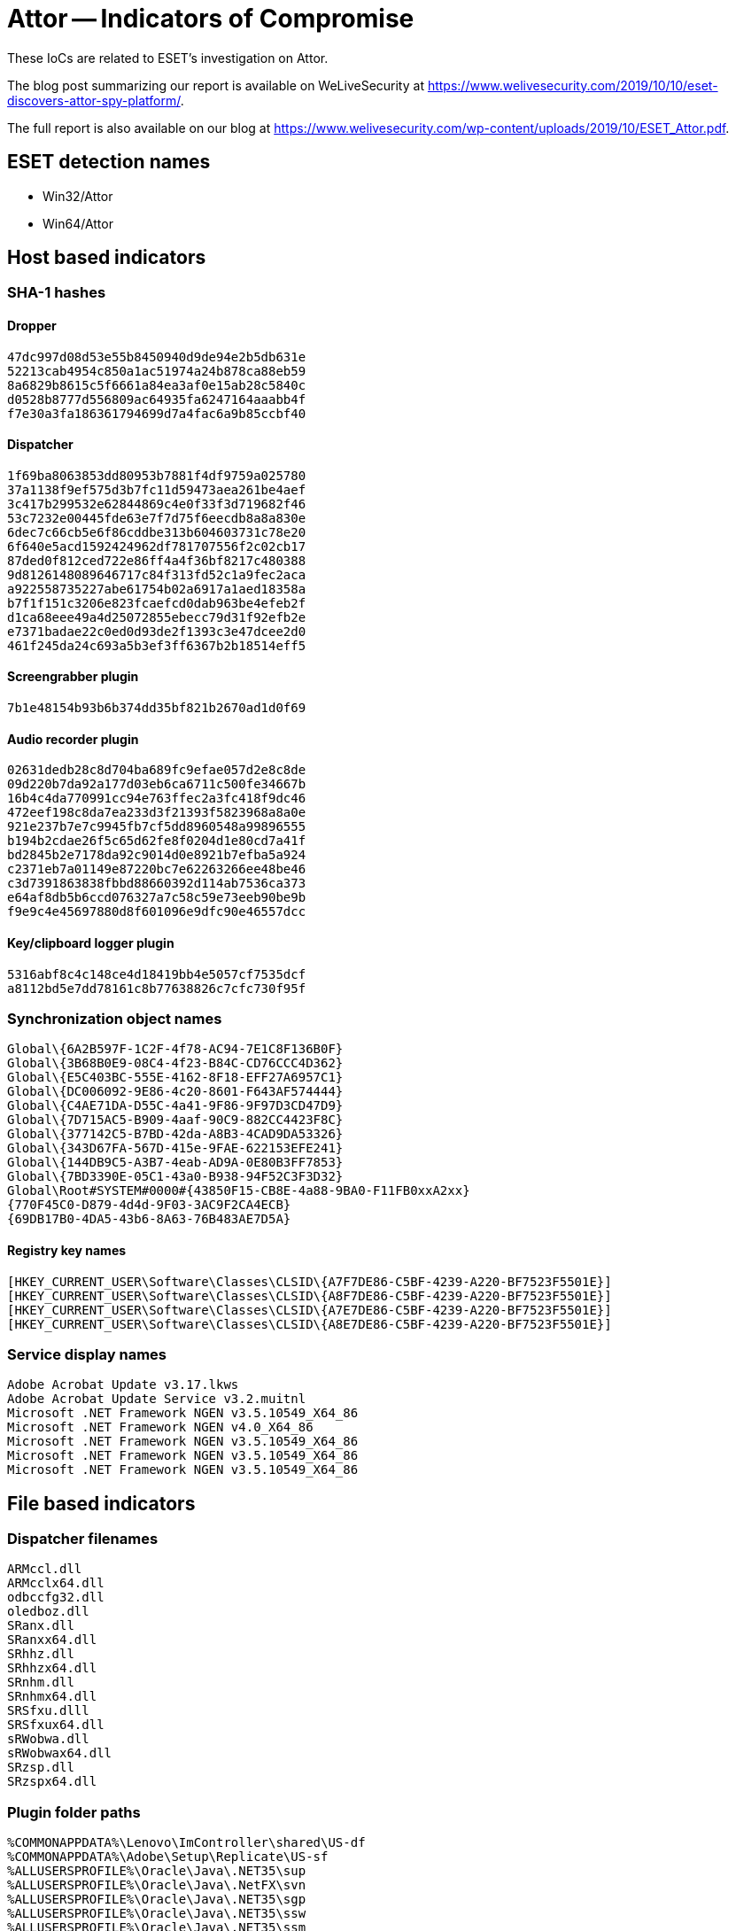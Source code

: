 = Attor -- Indicators of Compromise

These IoCs are related to ESET’s investigation on Attor.

The blog post summarizing our report is available on WeLiveSecurity at
https://www.welivesecurity.com/2019/10/10/eset-discovers-attor-spy-platform/.

The full report is also available on our blog at
https://www.welivesecurity.com/wp-content/uploads/2019/10/ESET_Attor.pdf.

== ESET detection names

- Win32/Attor
- Win64/Attor

== Host based indicators

=== SHA-1 hashes

==== Dropper
----
47dc997d08d53e55b8450940d9de94e2b5db631e
52213cab4954c850a1ac51974a24b878ca88eb59
8a6829b8615c5f6661a84ea3af0e15ab28c5840c
d0528b8777d556809ac64935fa6247164aaabb4f
f7e30a3fa186361794699d7a4fac6a9b85ccbf40
----

==== Dispatcher
----
1f69ba8063853dd80953b7881f4df9759a025780
37a1138f9ef575d3b7fc11d59473aea261be4aef
3c417b299532e62844869c4e0f33f3d719682f46
53c7232e00445fde63e7f7d75f6eecdb8a8a830e
6dec7c66cb5e6f86cddbe313b604603731c78e20
6f640e5acd1592424962df781707556f2c02cb17
87ded0f812ced722e86ff4a4f36bf8217c480388
9d8126148089646717c84f313fd52c1a9fec2aca
a922558735227abe61754b02a6917a1aed18358a
b7f1f151c3206e823fcaefcd0dab963be4efeb2f
d1ca68eee49a4d25072855ebecc79d31f92efb2e
e7371badae22c0ed0d93de2f1393c3e47dcee2d0
461f245da24c693a5b3ef3ff6367b2b18514eff5
----

==== Screengrabber plugin
----
7b1e48154b93b6b374dd35bf821b2670ad1d0f69
----

==== Audio recorder plugin
----
02631dedb28c8d704ba689fc9efae057d2e8c8de
09d220b7da92a177d03eb6ca6711c500fe34667b
16b4c4da770991cc94e763ffec2a3fc418f9dc46
472eef198c8da7ea233d3f21393f5823968a8a0e
921e237b7e7c9945fb7cf5dd8960548a99896555
b194b2cdae26f5c65d62fe8f0204d1e80cd7a41f
bd2845b2e7178da92c9014d0e8921b7efba5a924
c2371eb7a01149e87220bc7e62263266ee48be46
c3d7391863838fbbd88660392d114ab7536ca373
e64af8db5b6ccd076327a7c58c59e73eeb90be9b
f9e9c4e45697880d8f601096e9dfc90e46557dcc
----

==== Key/clipboard logger plugin
----
5316abf8c4c148ce4d18419bb4e5057cf7535dcf
a8112bd5e7dd78161c8b77638826c7cfc730f95f
----

=== Synchronization object names

----
Global\{6A2B597F-1C2F-4f78-AC94-7E1C8F136B0F}
Global\{3B68B0E9-08C4-4f23-B84C-CD76CCC4D362}
Global\{E5C403BC-555E-4162-8F18-EFF27A6957C1}
Global\{DC006092-9E86-4c20-8601-F643AF574444}
Global\{C4AE71DA-D55C-4a41-9F86-9F97D3CD47D9}
Global\{7D715AC5-B909-4aaf-90C9-882CC4423F8C}
Global\{377142C5-B7BD-42da-A8B3-4CAD9DA53326}
Global\{343D67FA-567D-415e-9FAE-622153EFE241}
Global\{144DB9C5-A3B7-4eab-AD9A-0E80B3FF7853}
Global\{7BD3390E-05C1-43a0-B938-94F52C3F3D32}
Global\Root#SYSTEM#0000#{43850F15-CB8E-4a88-9BA0-F11FB0xxA2xx}
{770F45C0-D879-4d4d-9F03-3AC9F2CA4ECB}
{69DB17B0-4DA5-43b6-8A63-76B483AE7D5A}
----

==== Registry key names

----
[HKEY_CURRENT_USER\Software\Classes\CLSID\{A7F7DE86-C5BF-4239-A220-BF7523F5501E}]
[HKEY_CURRENT_USER\Software\Classes\CLSID\{A8F7DE86-C5BF-4239-A220-BF7523F5501E}]
[HKEY_CURRENT_USER\Software\Classes\CLSID\{A7E7DE86-C5BF-4239-A220-BF7523F5501E}]
[HKEY_CURRENT_USER\Software\Classes\CLSID\{A8E7DE86-C5BF-4239-A220-BF7523F5501E}]
----

=== Service display names

----
Adobe Acrobat Update v3.17.lkws
Adobe Acrobat Update Service v3.2.muitnl
Microsoft .NET Framework NGEN v3.5.10549_X64_86
Microsoft .NET Framework NGEN v4.0_X64_86
Microsoft .NET Framework NGEN v3.5.10549_X64_86
Microsoft .NET Framework NGEN v3.5.10549_X64_86
Microsoft .NET Framework NGEN v3.5.10549_X64_86
----

== File based indicators

=== Dispatcher filenames
----
ARMccl.dll
ARMcclx64.dll
odbccfg32.dll
oledboz.dll
SRanx.dll
SRanxx64.dll
SRhhz.dll
SRhhzx64.dll
SRnhm.dll
SRnhmx64.dll
SRSfxu.dlll
SRSfxux64.dll
sRWobwa.dll
sRWobwax64.dll
SRzsp.dll
SRzspx64.dll
----

=== Plugin folder paths
----
%COMMONAPPDATA%\Lenovo\ImController\shared\US-df
%COMMONAPPDATA%\Adobe\Setup\Replicate\US-sf
%ALLUSERSPROFILE%\Oracle\Java\.NET35\sup
%ALLUSERSPROFILE%\Oracle\Java\.NetFX\svn
%ALLUSERSPROFILE%\Oracle\Java\.NET35\sgp
%ALLUSERSPROFILE%\Oracle\Java\.NET35\ssw
%ALLUSERSPROFILE%\Oracle\Java\.NET35\ssm
%ALLUSERSPROFILE%\Sun\Java\Java Update\Caches\s3x
----

=== Upload folder paths
----
%COMMONAPPDATA%\Lenovo\ImController\shared\US-vv
%COMMONAPPDATA%\Adobe\Setup\Replicate\US-nh
%ALLUSERSPROFILE%\Oracle\Java\.NET35\dmx
%ALLUSERSPROFILE%\Oracle\Java\.NetFX\dtr
%ALLUSERSPROFILE%\Oracle\Java\.NET35\dnf
%ALLUSERSPROFILE%\Oracle\Java\.NET35\dtl
%ALLUSERSPROFILE%\Oracle\Java\.NET35\deu
%ALLUSERSPROFILE%\Sun\Java\Java Update\Caches\d5l 
----

=== Update folder paths
----
%COMMONAPPDATA%\Lenovo\ImController\shared\US-fu
%COMMONAPPDATA%\Adobe\Setup\Replicate\US-zn
%ALLUSERSPROFILE%\Oracle\Java\.NET35\vhb
%ALLUSERSPROFILE%\Oracle\Java\.NetFX\vau
%ALLUSERSPROFILE%\Oracle\Java\.NET35\vtt
%ALLUSERSPROFILE%\Oracle\Java\.NET35\vzu
%ALLUSERSPROFILE%\Oracle\Java\.NET35\vwq
%ALLUSERSPROFILE%\Sun\Java\Java Update\Caches\v1e
----

=== Resource folder paths
----
%COMMONAPPDATA%\Lenovo\ImController\shared\US-ba
%COMMONAPPDATA%\Adobe\Setup\Replicate\US-pq
%ALLUSERSPROFILE%\Oracle\Java\.NET35\knz
%ALLUSERSPROFILE%\Oracle\Java\.NetFX\kcw
%ALLUSERSPROFILE%\Oracle\Java\.NET35\kya
%ALLUSERSPROFILE%\Oracle\Java\.NET35\kub
%ALLUSERSPROFILE%\Oracle\Java\.NET35\kmm
%ALLUSERSPROFILE%\Sun\Java\Java Update\Caches\k7f
----

== Cryptographic keys

=== XOR cipher keys
----
CE2064368387DE357A3752F5
9EF725BA7881049E72F7A92C924403B0
9E772541AB8C93301F50D1CC942A1954720B8CDA
34695948760973CC78077E64576B934344E2525072DB71897F848EF3B823BCDF
53427F93B3716DB92511666C379758B5473790FFBB29811C4E8C9607B7CF385F
7C7B55DBA50A286B71F86EA5691580287FF0A8C5407D656540EAB3FC96582215
88EA7F35861891EF7AE62BA541545939B92E85BC24FD59E3B1C2991F99A14E9C
AB783BBF82C9320F376A3D45B3CD402EA2D3AFFE648BBBBA5E9B724520A3627E
AEB1A7C9BF3F61777B8B820C74ED6C62A838A2D5A0B56A2195552CA7713D40FE
BEB05E4C303A65902E57A2C570465BD3993E5BCBB295BCF06AD167997A175247
----

=== RSA public keys
----
-----BEGIN PUBLIC KEY-----
MIIBIjANBgkqhkiG9w0BAQEFAAOCAQ8AMIIBCgKCAQEAowPQz4fof3j6eFMysdwU
s9fXAiij6dRC4yYFm32OSKaYGFSEJLoln+prl7Dx5YCI7MTYa1aAQtTkWpSTTgsl
tF174pGFl7+ycxbCILAOZiHeCoEmk0463WJaLaNq27nQYSo4tCmdHy8DOH/ZYPwH
cNM/8TsHFJjYsagVgrZXGdjdT78nxDDAORy5ey2Fb6tovVdT5oFGn3fJLcpyRzQK
0QL4/GeLis53IC8tlflGjnChT2R5rbecKk1d4b+AkhawwmOgsCsZJtgh+MpSyVAH
KMqk5F30u7QjsxP50mw4hzDyEPTFgNvtlekQuyYeutU8/45p933tD08jJviqqOpi
8wIDAQAB
-----END PUBLIC KEY-----

-----BEGIN PUBLIC KEY-----
MIIBIjANBgkqhkiG9w0BAQEFAAOCAQ8AMIIBCgKCAQEAq+wyxqkGYGSrU6wbMz5y
I2FfwmsFM8MbhU/73LSo/U0TYcecX7CGtT+yi+aG0Bddox4GKFebPYHqnOr0fVaB
FxfjyDx359qgrtfbeGH4qUlVCheHWt890urb8m5SntqGN3m1PniK5u7Vvg8vvihw
20Z/FXUPjzvf99w45FeBSSj/FoOp7wHGA+HLArbpfRHHadj6MaxrCGqCXJZHFLYy
6j3Y0LFtRkw6dOGAfgSM4w10NLbzR1O37zUZ4kkJ1itnNDBzfDJlx4IbZo82ale+
fFiHYywxwIlLpbPzqcKHCwpx6rrz6t/Twp7FGNldRxV4AjlGxLyevQnMeCAnKgjg
WwIDAQAB
-----END PUBLIC KEY-----

-----BEGIN PUBLIC KEY-----
MIIBIjANBgkqhkiG9w0BAQEFAAOCAQ8AMIIBCgKCAQEArFYkoqZrdAm4zDI/hYT5
p2WfqOSzrD+bdr6VuZYYa1CInG1xciAwAZcDZi+wB8bFoCWIsVf7v6d6eTJ84DO8
e8av4RKt26mXwWglm0znmWuGEGsrsmbBNjWJgl5jI2qb0hcMtLPc4LV/ngz8KWbE
qxwPfnFYrhhYgCgFjWbJ1A8azRyOYWLo7qhFYeO+Fmvb480/9lZ4hYEhPRzKL3nW
sTR8WFiDNKuMh9CxAFBsialMHKUCC9VO6J8T1mYC1f5e7Gj4Aaa+puEHtervPUdZ
ZhYURbAr8fEmH65gIat8iZVkUAqdRJetVpWnXypaoxP9ZeXc7T7vPMYzpf4l7l9u
zQIDAQAB
-----END PUBLIC KEY-----

-----BEGIN PUBLIC KEY-----
MIIBIjANBgkqhkiG9w0BAQEFAAOCAQ8AMIIBCgKCAQEAru8YYbvLSqvQQTvDfNSU
ADtZ3K2aFtyurvHZcOipzm3BA9RC9YS3HV3WLIo6bH2TzO9mJA5piBtYWNiSasDu
0zzS8TtrCWiBBOkdiimrrNBoJ4KeWJnFEjL1Md8sZmpNUoqvUY2RwEl7J3Fg2+z/
d9hm23EX2LMLqDRDGFPKadD3GHCw9ZFoVbiUGzg2anEO3UebXHcWEZztktrRVcA0
U4w1LBzBkbonwDYY1VJ98W2BO3qtXiUWmsFRBas88nPO9B4fCR0Urz92ocOf8WBh
JPMCkM7qPxW+mnOL7LHhZMpFcLbIlKzNXvUBUJ6T3DvZ5eO28WGoD8AUMHF6J1jx
QwIDAQAB
-----END PUBLIC KEY-----

-----BEGIN PUBLIC KEY-----
MIIBIjANBgkqhkiG9w0BAQEFAAOCAQ8AMIIBCgKCAQEAvg5VRwJbmGuWCjGKBJFE
KBGdvXxdak4HnUzf+YiQmeqCeJVeR0fimcpf+Mvs1kKMT6LEpqzI3GknQca8V0Y+
vHe22NOZYqAVmHVZWgtg9Le2tOCqBLaTeRHO3SejzT3fwxcWshpvOM1QSXx6WP5V
OlNw3XqOM7D1t/MZwo4hi+RaqQPgPLWXigtqDoQuuv/tP7vGOiKfVpjv6oQ4AlAX
yTauktpktB4Q51nmm3hxy/pET2WjXpwPOXrl+Cpny5lZC44KRKvX8yume97zXZpg
gf8rebKSvwipIIRVeD0ihpazjQ9V8AzPSYpbmk8oF8TUB/hFyYWQRq8+hKZ6IlKC
wwIDAQAB
-----END PUBLIC KEY-----

-----BEGIN PUBLIC KEY-----
MIIBIjANBgkqhkiG9w0BAQEFAAOCAQ8AMIIBCgKCAQEA1Kgs1+tUSi1Vh1zvJjcC
D9Yj7X8vLBwf82XQ8be6gsew3SD3mrTQUBv5PaQWer6w5iJpkM0FLwx2kvLuLKtz
x1cUWFcN2mSKCMHeJpdBPCEM7CwBjGjp9euSG+ZpvpOobvv/eggUVa68wm2HfNAk
+WkpR/XKyOCBOQ7UzU7nHXka7MmdDLNuKrH+CSMGEK1VIuz6CjMPJkAwGpL1r1g3
a7nr4ihoLO2+r/dZUXgf7oyPLQdUiPH4I8eCzJVCMLi7kD7AqHvyOF/F9yYJ9DKO
LEZrxG5wDnTKM+3Iwti6ULqCQwd/krlcSZkm+kwxN5htMwk2chmEONS6y7fwcMLW
LwIDAQAB
-----END PUBLIC KEY-----

-----BEGIN PUBLIC KEY-----
MIIBIjANBgkqhkiG9w0BAQEFAAOCAQ8AMIIBCgKCAQEA4rdRiBiEW7RKi+nGuQkQ
zzy6B5M1patDsz8CplezC5ML4TGVjzU1IVpe/qzVoaYoDH5snjRuzcTWc4+BZlE3
2+HAVzySXkTxIm6tBPR10NIj2xUMKyoKlswS45iSbnFyDfwRdoKTVy1PoFQ27HSR
DB35SxIba7reQf3p44ByLoNByG19Qp0GNpKxY7x74pRJDe8rYF9rcqNjEGjhy4Pv
wnzK/EItumjT9wuMcngHggG1T5hjgZQoLjVhAJ8zyNOmcVNsL9/DSUf1zg5SdGjv
DV5/xFQGFeKegFKcZLukKA3et8y92NS2KLzQj3SIJVxFrSOK+rGfwy0pkr6qW00a
TQIDAQAB
-----END PUBLIC KEY-----
----

== Network indicators

=== C&C servers domains

----
idayqh3zhj5j243t[.]onion
----
